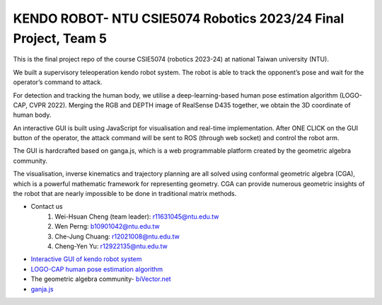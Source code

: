 KENDO ROBOT- NTU CSIE5074 Robotics 2023/24 Final Project, Team 5
=======================================
This is the final project repo of the course CSIE5074 (robotics 2023-24) at national Taiwan university (NTU).

We built a supervisory teleoperation kendo robot system. The robot is able to track the opponent’s pose and wait for the operator’s command to attack.

For detection and tracking the human body, we utilise a deep-learning-based human pose estimation algorithm (LOGO-CAP, CVPR 2022). Merging the RGB and DEPTH image of RealSense D435 together, we obtain the 3D coordinate of human body.

An interactive GUI is built using JavaScript for visualisation and real-time implementation. After ONE CLICK on the GUI button of the operator, the attack command will be sent to ROS (through web socket) and control the robot arm.

The GUI is hardcrafted based on ganga.js, which is a web programmable platform created by the geometric algebra community.

The visualisation, inverse kinematics and trajectory planning are all solved using conformal geometric algebra (CGA), which is a powerful mathematic framework for representing geometry. CGA can provide numerous geometric insights of the robot that are nearly impossible to be done in traditional matrix methods.

* Contact us
    #. Wei-Hsuan Cheng (team leader): r11631045@ntu.edu.tw
    #. Wen Perng: b10901042@ntu.edu.tw
    #. Che-Jung Chuang: r12021008@ntu.edu.tw
    #. Cheng-Yen Yu: r12922135@ntu.edu.tw

* `Interactive GUI of kendo robot system <https://enkimute.github.io/ganja.js/examples/coffeeshop.html#ZAxvNkQ7x>`_

* `LOGO-CAP human pose estimation algorithm <https://github.com/cherubicXN/logocap>`_

* The geometric algebra community- `biVector.net <https://bivector.net/>`_

* `ganja.js <https://github.com/enkimute/ganja.js?files=1>`_ 
